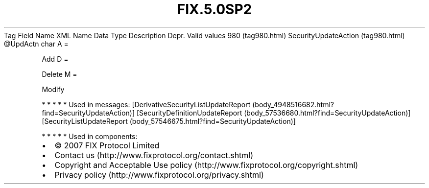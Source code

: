 .TH FIX.5.0SP2 "" "" "Tag #980"
Tag
Field Name
XML Name
Data Type
Description
Depr.
Valid values
980 (tag980.html)
SecurityUpdateAction (tag980.html)
\@UpdActn
char
A
=
.PP
Add
D
=
.PP
Delete
M
=
.PP
Modify
.PP
   *   *   *   *   *
Used in messages:
[DerivativeSecurityListUpdateReport (body_4948516682.html?find=SecurityUpdateAction)]
[SecurityDefinitionUpdateReport (body_57536680.html?find=SecurityUpdateAction)]
[SecurityListUpdateReport (body_57546675.html?find=SecurityUpdateAction)]
.PP
   *   *   *   *   *
Used in components:

.PD 0
.P
.PD

.PP
.PP
.IP \[bu] 2
© 2007 FIX Protocol Limited
.IP \[bu] 2
Contact us (http://www.fixprotocol.org/contact.shtml)
.IP \[bu] 2
Copyright and Acceptable Use policy (http://www.fixprotocol.org/copyright.shtml)
.IP \[bu] 2
Privacy policy (http://www.fixprotocol.org/privacy.shtml)
